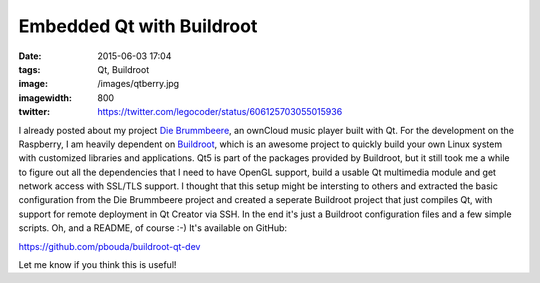 Embedded Qt with Buildroot
##########################
:date: 2015-06-03 17:04
:tags: Qt, Buildroot
:image: /images/qtberry.jpg
:imagewidth: 800
:twitter: https://twitter.com/legocoder/status/606125703055015936

I already posted about my project `Die Brummbeere
<{filename}/Qt/20150504-die-brummbeere-an-embedded-owncloud-music-player.rst>`_,
an ownCloud music player built with Qt. For the development on the Raspberry,
I am heavily dependent on `Buildroot <http://buildroot.net/>`_, which is an
awesome project to quickly build your own Linux system with customized libraries
and applications. Qt5 is part of the packages provided by Buildroot, but it
still took me a while to figure out all the dependencies that I need to have
OpenGL support, build a usable Qt multimedia module and get network access with
SSL/TLS support. I thought that this setup might be intersting to others and
extracted the basic configuration from the Die Brummbeere project and created
a seperate Buildroot project that just compiles Qt, with support for remote
deployment in Qt Creator via SSH. In the end it's just a Buildroot configuration
files and a few simple scripts. Oh, and a README, of course :-) It's available
on GitHub:

https://github.com/pbouda/buildroot-qt-dev

Let me know if you think this is useful!
